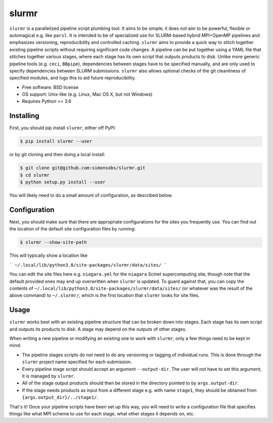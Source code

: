 ======
slurmr
======

``slurmr`` is a parallelized pipeline script plumbing tool. It aims to be simple; it does *not* aim to be powerful, flexible or automagical e.g. like ``parsl``. It is intended to be of specialized use for SLURM-based hybrid MPI+OpenMP pipelines and emphasizes versioning, reproducibility and controlled caching.  ``slurmr`` aims to provide a quick way to stitch together existing pipeline scripts without requiring significant code changes. A pipeline can be put together using a YAML file that stitches together various stages, where each stage has its own script that outputs products to disk. Unlike more generic pipeline tools (e.g. ``ceci``, ``BBpipe``), dependencies between stages have to be specified manually, and are only used to specify dependencies between SLURM submissions. ``slurmr`` also allows optional checks of the git cleanliness of specified modules, and logs this to aid future reproducibility.

* Free software: BSD license
* OS support: Unix-like (e.g. Linux, Mac OS X, but not Windows)
* Requires Python >= 3.6


Installing
----------

First, you should pip install ``slurmr``, either off PyPI:

.. code-block:: console
		
   $ pip install slurmr --user

or by git cloning and then doing a local install:

.. code-block:: console
		
   $ git clone git@github.com:simonsobs/slurmr.git
   $ cd slurmr
   $ python setup.py install --user

You will likely need to do a small amount of configuration, as described below.

Configuration
-------------
   
Next, you should make sure that there are appropriate configurations
for the sites you frequently use. You can find out the location
of the default site configuration files by running:

.. code-block:: console
		
   $ slurmr --show-site-path

This will typically show a location like

```
~/.local/lib/python3.8/site-packages/slurmr/data/sites/
```

You can edit the site files here e.g. ``niagara.yml`` for the ``niagara`` Scinet
supercomputing site, though note that the default provided
ones may end up overwritten when ``slurmr`` is updated. To guard against that,
you can copy the contents of ``~/.local/lib/python3.8/site-packages/slurmr/data/sites/``
(or whatever was the result of the above command) to ``~/.slurmr/``, which is the
first location that ``slurmr`` looks for site files.

Usage
-----

``slurmr`` works best with an existing pipeline structure that can be
broken down into stages. Each stage has its own script and outputs its
products to disk. A stage may depend on the outputs of other stages.

When writing a new pipeline or modifying an existing one to work with
``slurmr``, only a few things need to be kept in mind:

* The pipeline stages scripts do *not* need to do any versioning or tagging of individual runs. This is done through
  the ``slurmr`` project name specified for each submission.
* Every pipeline stage script should accept an argument ``--output-dir``. The user will not have
  to set this argument; it is managed by ``slurmr``.
* All of the stage output products should then be stored in the directory pointed to by ``args.output-dir``.
* If the stage needs products as input from a different stage e.g. with name ``stage1``, they should be obtained from
  ``{args.output_dir}/../stage1/``.

That's it! Once your pipeline scripts have been set up this way, you will need to write a configuration
file that specifies things like what MPI scheme to use for each stage, what other stages it depends on, etc.

